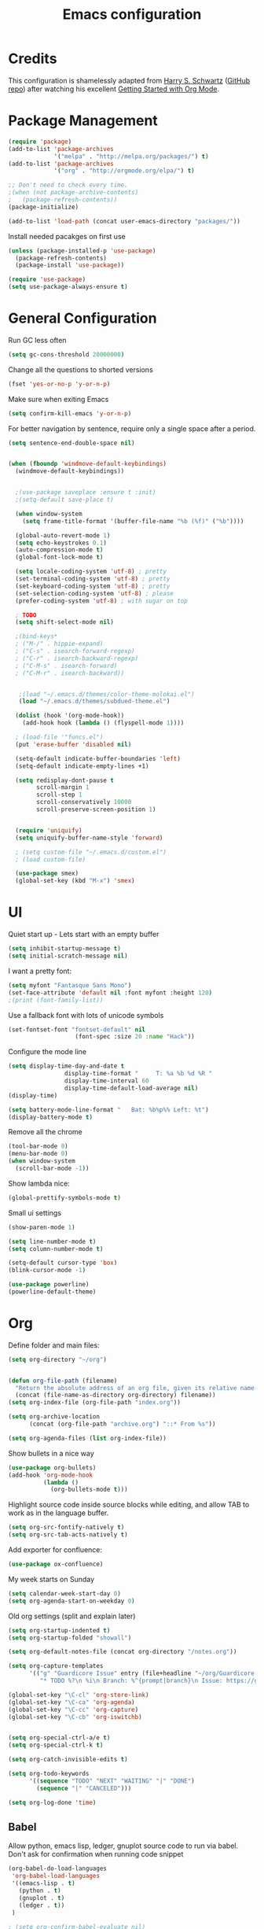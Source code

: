 #+TITLE: Emacs configuration

* Credits

This configuration is shamelessly adapted from [[http://harryrschwartz.com/][Harry S. Schwartz]] ([[https://github.com/hrs/dotfiles/tree/master/emacs.d][GitHub repo]]) after watching his excellent [[https://www.youtube.com/watch?v=SzA2YODtgK4][Getting Started with Org Mode]].

* Package Management

#+BEGIN_SRC emacs-lisp
  (require 'package)
  (add-to-list 'package-archives 
               '("melpa" . "http://melpa.org/packages/") t)
  (add-to-list 'package-archives
               '("org" . "http://orgmode.org/elpa/") t)

  ;; Don't need to check every time.
  ;(when (not package-archive-contents)
  ;   (package-refresh-contents))
  (package-initialize)

  (add-to-list 'load-path (concat user-emacs-directory "packages/"))
#+END_SRC


Install needed pacakges on first use
#+BEGIN_SRC emacs-lisp
(unless (package-installed-p 'use-package)
  (package-refresh-contents)
  (package-install 'use-package))

(require 'use-package)
(setq use-package-always-ensure t)
#+END_SRC

* General Configuration

Run GC less often
#+BEGIN_SRC emacs-lisp
(setq gc-cons-threshold 20000000)
#+END_SRC

Change all the questions to shorted versions
#+BEGIN_SRC emacs-lisp
(fset 'yes-or-no-p 'y-or-n-p)
#+END_SRC


Make sure when exiting Emacs
#+BEGIN_SRC emacs-lisp
 (setq confirm-kill-emacs 'y-or-n-p)
#+END_SRC

For better navigation by sentence, require only a single space after a period.
#+BEGIN_SRC emacs-lisp
(setq sentence-end-double-space nil)
#+END_SRC


#+BEGIN_SRC emacs-lisp

  (when (fboundp 'windmove-default-keybindings)
    (windmove-default-keybindings))


    ;(use-package saveplace :ensure t :init)
    ;(setq-default save-place t)

    (when window-system
      (setq frame-title-format '(buffer-file-name "%b (%f)" ("%b"))))

    (global-auto-revert-mode 1)
    (setq echo-keystrokes 0.1)
    (auto-compression-mode t)
    (global-font-lock-mode t)

    (setq locale-coding-system 'utf-8) ; pretty
    (set-terminal-coding-system 'utf-8) ; pretty
    (set-keyboard-coding-system 'utf-8) ; pretty
    (set-selection-coding-system 'utf-8) ; please
    (prefer-coding-system 'utf-8) ; with sugar on top

    ; TODO
    (setq shift-select-mode nil)

    ;(bind-keys*
    ; ("M-/" . hippie-expand)
    ; ("C-s" . isearch-forward-regexp)
    ; ("C-r" . isearch-backward-regexp)
    ; ("C-M-s" . isearch-forward)
    ; ("C-M-r" . isearch-backward))


     ;(load "~/.emacs.d/themes/color-theme-molokai.el")
     (load "~/.emacs.d/themes/subdued-theme.el")

    (dolist (hook '(org-mode-hook))
      (add-hook hook (lambda () (flyspell-mode 1))))

    ; (load-file '"funcs.el")
    (put 'erase-buffer 'disabled nil)

    (setq-default indicate-buffer-boundaries 'left)
    (setq-default indicate-empty-lines +1)

    (setq redisplay-dont-pause t
          scroll-margin 1
          scroll-step 1
          scroll-conservatively 10000
          scroll-preserve-screen-position 1)


    (require 'uniquify)
    (setq uniquify-buffer-name-style 'forward)

    ; (setq custom-file "~/.emacs.d/custom.el")
    ; (load custom-file)

    (use-package smex)
    (global-set-key (kbd "M-x") 'smex)

#+END_SRC

* UI

Quiet start up - Lets start with an empty buffer
#+BEGIN_SRC emacs-lisp
  (setq inhibit-startup-message t)
  (setq initial-scratch-message nil)
#+END_SRC

I want a pretty font:
#+BEGIN_SRC emacs-lisp
  (setq myfont "Fantasque Sans Mono")
  (set-face-attribute 'default nil :font myfont :height 120)
  ;(print (font-family-list))

#+END_SRC

Use a fallback font with lots of unicode symbols
#+BEGIN_SRC emacs-lisp
 (set-fontset-font "fontset-default" nil 
                    (font-spec :size 20 :name "Hack"))

#+END_SRC

Configure the mode line
#+BEGIN_SRC emacs-lisp
  (setq display-time-day-and-date t
                  display-time-format "     T: %a %b %d %R "
                  display-time-interval 60
                  display-time-default-load-average nil)
  (display-time)

  (setq battery-mode-line-format "   Bat: %b%p%% Left: %t")
  (display-battery-mode t)

#+END_SRC


Remove all the chrome 
#+BEGIN_SRC emacs-lisp
(tool-bar-mode 0)
(menu-bar-mode 0)
(when window-system
  (scroll-bar-mode -1))
#+END_SRC

Show lambda nice:
#+BEGIN_SRC emacs-lisp
(global-prettify-symbols-mode t)
#+END_SRC


Small ui settings 
#+BEGIN_SRC emacs-lisp
(show-paren-mode 1)

(setq line-number-mode t)
(setq column-number-mode t)

(setq-default cursor-type 'box)
(blink-cursor-mode -1)
#+END_SRC

#+BEGIN_SRC emacs-lisp
(use-package powerline)
(powerline-default-theme)
#+END_SRC

* Org
Define folder and main files:
#+BEGIN_SRC emacs-lisp
(setq org-directory "~/org")


(defun org-file-path (filename)
  "Return the absolute address of an org file, given its relative name."
  (concat (file-name-as-directory org-directory) filename))
(setq org-index-file (org-file-path "index.org"))

(setq org-archive-location
      (concat (org-file-path "archive.org") "::* From %s"))

(setq org-agenda-files (list org-index-file))
#+END_SRC

Show bullets in a nice way
#+BEGIN_SRC emacs-lisp
(use-package org-bullets)
(add-hook 'org-mode-hook
          (lambda ()
            (org-bullets-mode t)))
#+END_SRC

Highlight source code inside source blocks while editing, and allow TAB to work as in the language buffer.
#+BEGIN_SRC emacs-lisp
(setq org-src-fontify-natively t)
(setq org-src-tab-acts-natively t)
#+END_SRC

Add exporter for confluence:
#+BEGIN_SRC emacs-lisp
(use-package ox-confluence)
#+END_SRC

My week starts on Sunday
#+BEGIN_SRC emacs-lisp
(setq calendar-week-start-day 0)
(setq org-agenda-start-on-weekday 0)
#+END_SRC

Old org settings (split and explain later)
#+BEGIN_SRC emacs-lisp
  (setq org-startup-indented t)
  (setq org-startup-folded "showall")

  (setq org-default-notes-file (concat org-directory "/notes.org"))

  (setq org-capture-templates
        '(("g" "Guardicore Issue" entry (file+headline "~/org/Guardicore.org" "General Tasks")
           "* TODO %?\n %i\n Branch: %^{prompt|branch}\n Issue: https://guardicore.atlassian.net/browse/GC-%^{prompt|issue-number}")))

  (global-set-key "\C-cl" 'org-store-link)
  (global-set-key "\C-ca" 'org-agenda)
  (global-set-key "\C-cc" 'org-capture)
  (global-set-key "\C-cb" 'org-iswitchb)


  (setq org-special-ctrl-a/e t)
  (setq org-special-ctrl-k t)

  (setq org-catch-invisible-edits t)

  (setq org-todo-keywords
        '((sequence "TODO" "NEXT" "WAITING" "|" "DONE")
          (sequence "|" "CANCELED")))

  (setq org-log-done 'time)

#+END_SRC


** Babel

Allow python, emacs lisp, ledger, gnuplot source code to run via babel.
Don't ask for confirmation when running code snippet

#+BEGIN_SRC emacs-lisp
  (org-babel-do-load-languages
   'org-babel-load-languages
   '((emacs-lisp . t)
     (python . t)
     (gnuplot . t)
     (ledger . t))
   )

  ; (setq org-confirm-babel-evaluate nil)
#+END_SRC

* Editing settings
Use company mode 

#+BEGIN_SRC emacs-lisp
  (add-hook 'after-init-hook 'global-company-mode)
#+END_SRC

Use pretty arrow instead of ellipsis
#+BEGIN_SRC emacs-lisp

; (setq org-ellipsis "⤵")

#+END_SRC

Use ido mode
#+BEGIN_SRC emacs-lisp
  (ido-mode 1)
  (setq ido-enable-flex-matching t)
  (setq ido-everywhere t)
  (use-package ido-completing-read+)
#+END_SRC

Use vertical mode 
#+BEGIN_SRC emacs-lisp
  (use-package ido-vertical-mode)
  (ido-vertical-mode 1)
  (setq ido-vertical-define-keys 'C-n-and-C-p-only)
#+END_SRC


Use smex for M-x with ido
#+BEGIN_SRC emacs-list
(smex-initialize)

(global-set-key (kbd "M-x") 'smex)
(global-set-key (kbd "M-X") 'smex-major-mode-commands)
#+END_SRC

* git

Highlight diff in source code

#+BEGIN_SRC emacs-lisp
  (use-package diff-hl)

  (add-hook 'prog-mode-hook 'turn-on-diff-hl-mode)
  (add-hook 'vc-dir-mode-hook 'turn-on-diff-hl-mode)

  (use-package magit)
#+END_SRC

* Python

Configure jedi and company mode
#+BEGIN_SRC emacs-lisp
(use-package exec-path-from-shell)
(when (memq window-system '(mac ns x))
  (exec-path-from-shell-initialize))

  (defun my/python-mode-hook ()
    (add-to-list 'company-backends 'company-jedi))

  (add-hook 'python-mode-hook 'my/python-mode-hook)
#+END_SRC

* Ledger
Make sure we open ledger files with ledger mode

#+BEGIN_SRC emacs-lisp
  (require 'ledger-mode)
  (add-to-list 'auto-mode-alist '("\\.ledger$" . ledger-mode))
#+END_SRC
* D Mode
#+BEGIN_SRC emacs-lisp
  (setq-default c-basic-offset 4
                tab-width 4
                indent-tabs-mode -1)
#+END_SRC
* Git


